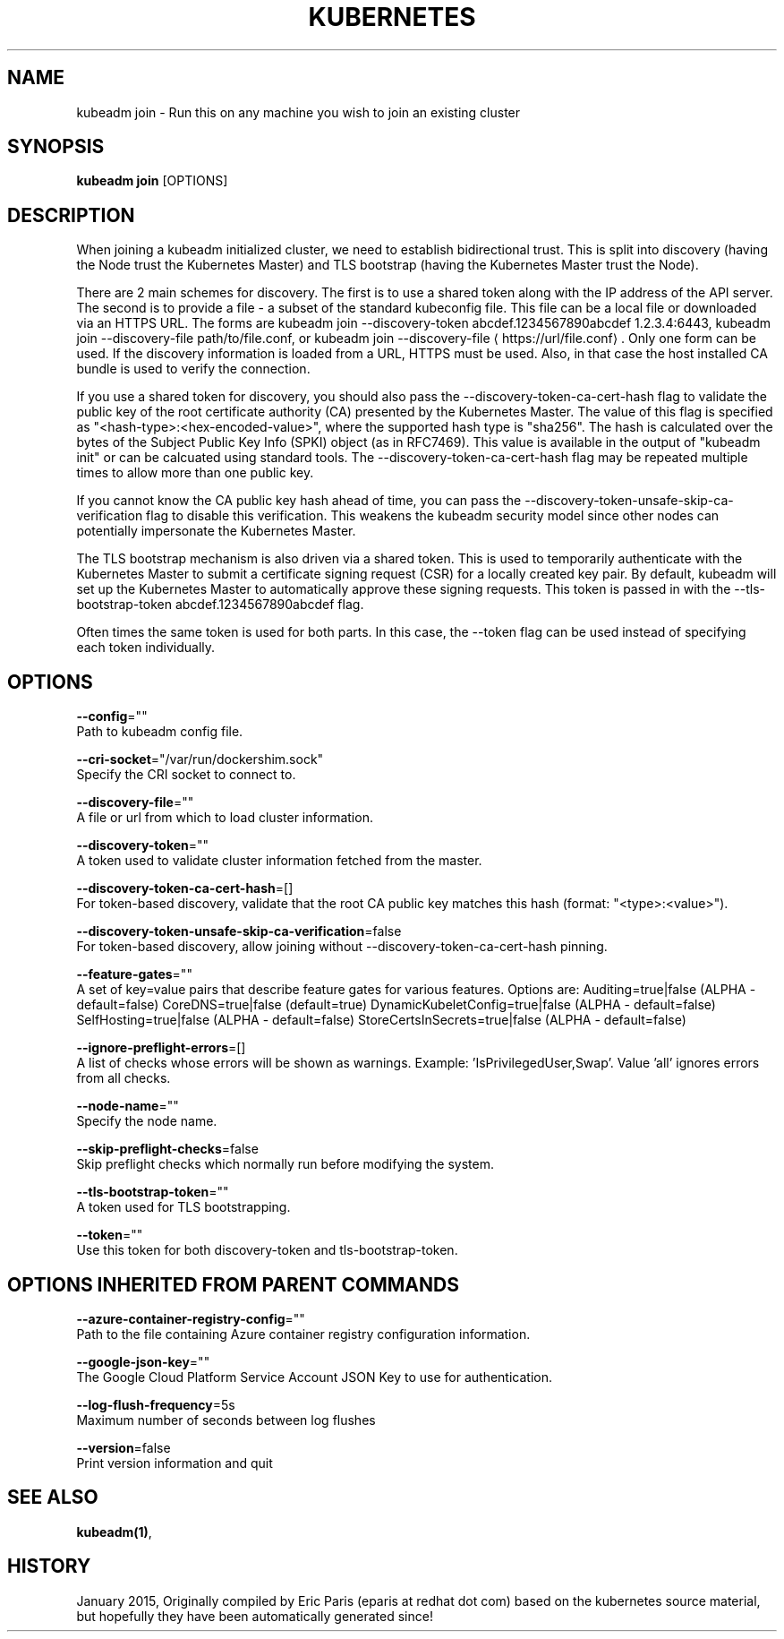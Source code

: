 .TH "KUBERNETES" "1" " kubernetes User Manuals" "Eric Paris" "Jan 2015"  ""


.SH NAME
.PP
kubeadm join \- Run this on any machine you wish to join an existing cluster


.SH SYNOPSIS
.PP
\fBkubeadm join\fP [OPTIONS]


.SH DESCRIPTION
.PP
When joining a kubeadm initialized cluster, we need to establish
bidirectional trust. This is split into discovery (having the Node
trust the Kubernetes Master) and TLS bootstrap (having the Kubernetes
Master trust the Node).

.PP
There are 2 main schemes for discovery. The first is to use a shared
token along with the IP address of the API server. The second is to
provide a file \- a subset of the standard kubeconfig file. This file
can be a local file or downloaded via an HTTPS URL. The forms are
kubeadm join \-\-discovery\-token abcdef.1234567890abcdef 1.2.3.4:6443,
kubeadm join \-\-discovery\-file path/to/file.conf, or kubeadm join
\-\-discovery\-file 
\[la]https://url/file.conf\[ra]. Only one form can be used. If
the discovery information is loaded from a URL, HTTPS must be used.
Also, in that case the host installed CA bundle is used to verify
the connection.

.PP
If you use a shared token for discovery, you should also pass the
\-\-discovery\-token\-ca\-cert\-hash flag to validate the public key of the
root certificate authority (CA) presented by the Kubernetes Master. The
value of this flag is specified as "<hash-type>:<hex-encoded-value>",
where the supported hash type is "sha256". The hash is calculated over
the bytes of the Subject Public Key Info (SPKI) object (as in RFC7469).
This value is available in the output of "kubeadm init" or can be
calcuated using standard tools. The \-\-discovery\-token\-ca\-cert\-hash flag
may be repeated multiple times to allow more than one public key.

.PP
If you cannot know the CA public key hash ahead of time, you can pass
the \-\-discovery\-token\-unsafe\-skip\-ca\-verification flag to disable this
verification. This weakens the kubeadm security model since other nodes
can potentially impersonate the Kubernetes Master.

.PP
The TLS bootstrap mechanism is also driven via a shared token. This is
used to temporarily authenticate with the Kubernetes Master to submit a
certificate signing request (CSR) for a locally created key pair. By
default, kubeadm will set up the Kubernetes Master to automatically
approve these signing requests. This token is passed in with the
\-\-tls\-bootstrap\-token abcdef.1234567890abcdef flag.

.PP
Often times the same token is used for both parts. In this case, the
\-\-token flag can be used instead of specifying each token individually.


.SH OPTIONS
.PP
\fB\-\-config\fP=""
    Path to kubeadm config file.

.PP
\fB\-\-cri\-socket\fP="/var/run/dockershim.sock"
    Specify the CRI socket to connect to.

.PP
\fB\-\-discovery\-file\fP=""
    A file or url from which to load cluster information.

.PP
\fB\-\-discovery\-token\fP=""
    A token used to validate cluster information fetched from the master.

.PP
\fB\-\-discovery\-token\-ca\-cert\-hash\fP=[]
    For token\-based discovery, validate that the root CA public key matches this hash (format: "<type>:<value>").

.PP
\fB\-\-discovery\-token\-unsafe\-skip\-ca\-verification\fP=false
    For token\-based discovery, allow joining without \-\-discovery\-token\-ca\-cert\-hash pinning.

.PP
\fB\-\-feature\-gates\fP=""
    A set of key=value pairs that describe feature gates for various features. Options are:
Auditing=true|false (ALPHA \- default=false)
CoreDNS=true|false (default=true)
DynamicKubeletConfig=true|false (ALPHA \- default=false)
SelfHosting=true|false (ALPHA \- default=false)
StoreCertsInSecrets=true|false (ALPHA \- default=false)

.PP
\fB\-\-ignore\-preflight\-errors\fP=[]
    A list of checks whose errors will be shown as warnings. Example: 'IsPrivilegedUser,Swap'. Value 'all' ignores errors from all checks.

.PP
\fB\-\-node\-name\fP=""
    Specify the node name.

.PP
\fB\-\-skip\-preflight\-checks\fP=false
    Skip preflight checks which normally run before modifying the system.

.PP
\fB\-\-tls\-bootstrap\-token\fP=""
    A token used for TLS bootstrapping.

.PP
\fB\-\-token\fP=""
    Use this token for both discovery\-token and tls\-bootstrap\-token.


.SH OPTIONS INHERITED FROM PARENT COMMANDS
.PP
\fB\-\-azure\-container\-registry\-config\fP=""
    Path to the file containing Azure container registry configuration information.

.PP
\fB\-\-google\-json\-key\fP=""
    The Google Cloud Platform Service Account JSON Key to use for authentication.

.PP
\fB\-\-log\-flush\-frequency\fP=5s
    Maximum number of seconds between log flushes

.PP
\fB\-\-version\fP=false
    Print version information and quit


.SH SEE ALSO
.PP
\fBkubeadm(1)\fP,


.SH HISTORY
.PP
January 2015, Originally compiled by Eric Paris (eparis at redhat dot com) based on the kubernetes source material, but hopefully they have been automatically generated since!
